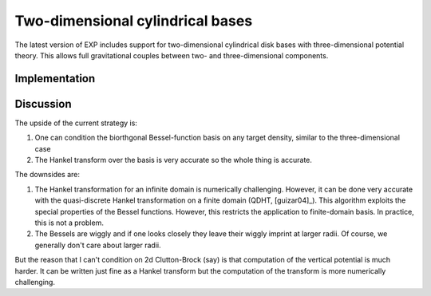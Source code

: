 Two-dimensional cylindrical bases
=================================

The latest version of EXP includes support for two-dimensional
cylindrical disk bases with three-dimensional potential theory.  This
allows full gravitational couples between two- and three-dimensional
components.

Implementation
--------------


Discussion
----------
The upside of the current strategy is:

1. One can condition the biorthgonal Bessel-function basis on any
   target density, similar to the three-dimensional case

2. The Hankel transform over the basis is very accurate so the whole
   thing is accurate.

The downsides are:

1. The Hankel transformation for an infinite domain is numerically
   challenging.  However, it can be done very accurate with the
   quasi-discrete Hankel transformation on a finite domain (QDHT,
   [guizar04]_).  This algorithm exploits the special properties of
   the Bessel functions.  However, this restricts the application to
   finite-domain basis.  In practice, this is not a problem.

2. The Bessels are wiggly and if one looks closely they leave their
   wiggly imprint at larger radii.  Of course, we generally don't care
   about larger radii.

But the reason that I can't condition on 2d Clutton-Brock (say) is
that computation of the vertical potential is much harder.  It can be
written just fine as a Hankel transform but the computation of the
transform is more numerically challenging.

